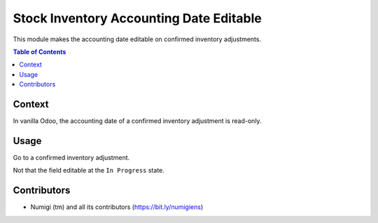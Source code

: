 Stock Inventory Accounting Date Editable
===================================
This module makes the accounting date editable on confirmed inventory adjustments.

.. contents:: Table of Contents

Context
-------
In vanilla Odoo, the accounting date of a confirmed inventory adjustment is read-only.

Usage
-----
Go to a confirmed inventory adjustment.

Not that the field editable at the ``In Progress`` state.

.. image:: static/description/inventory_form.png

Contributors
------------
* Numigi (tm) and all its contributors (https://bit.ly/numigiens)
